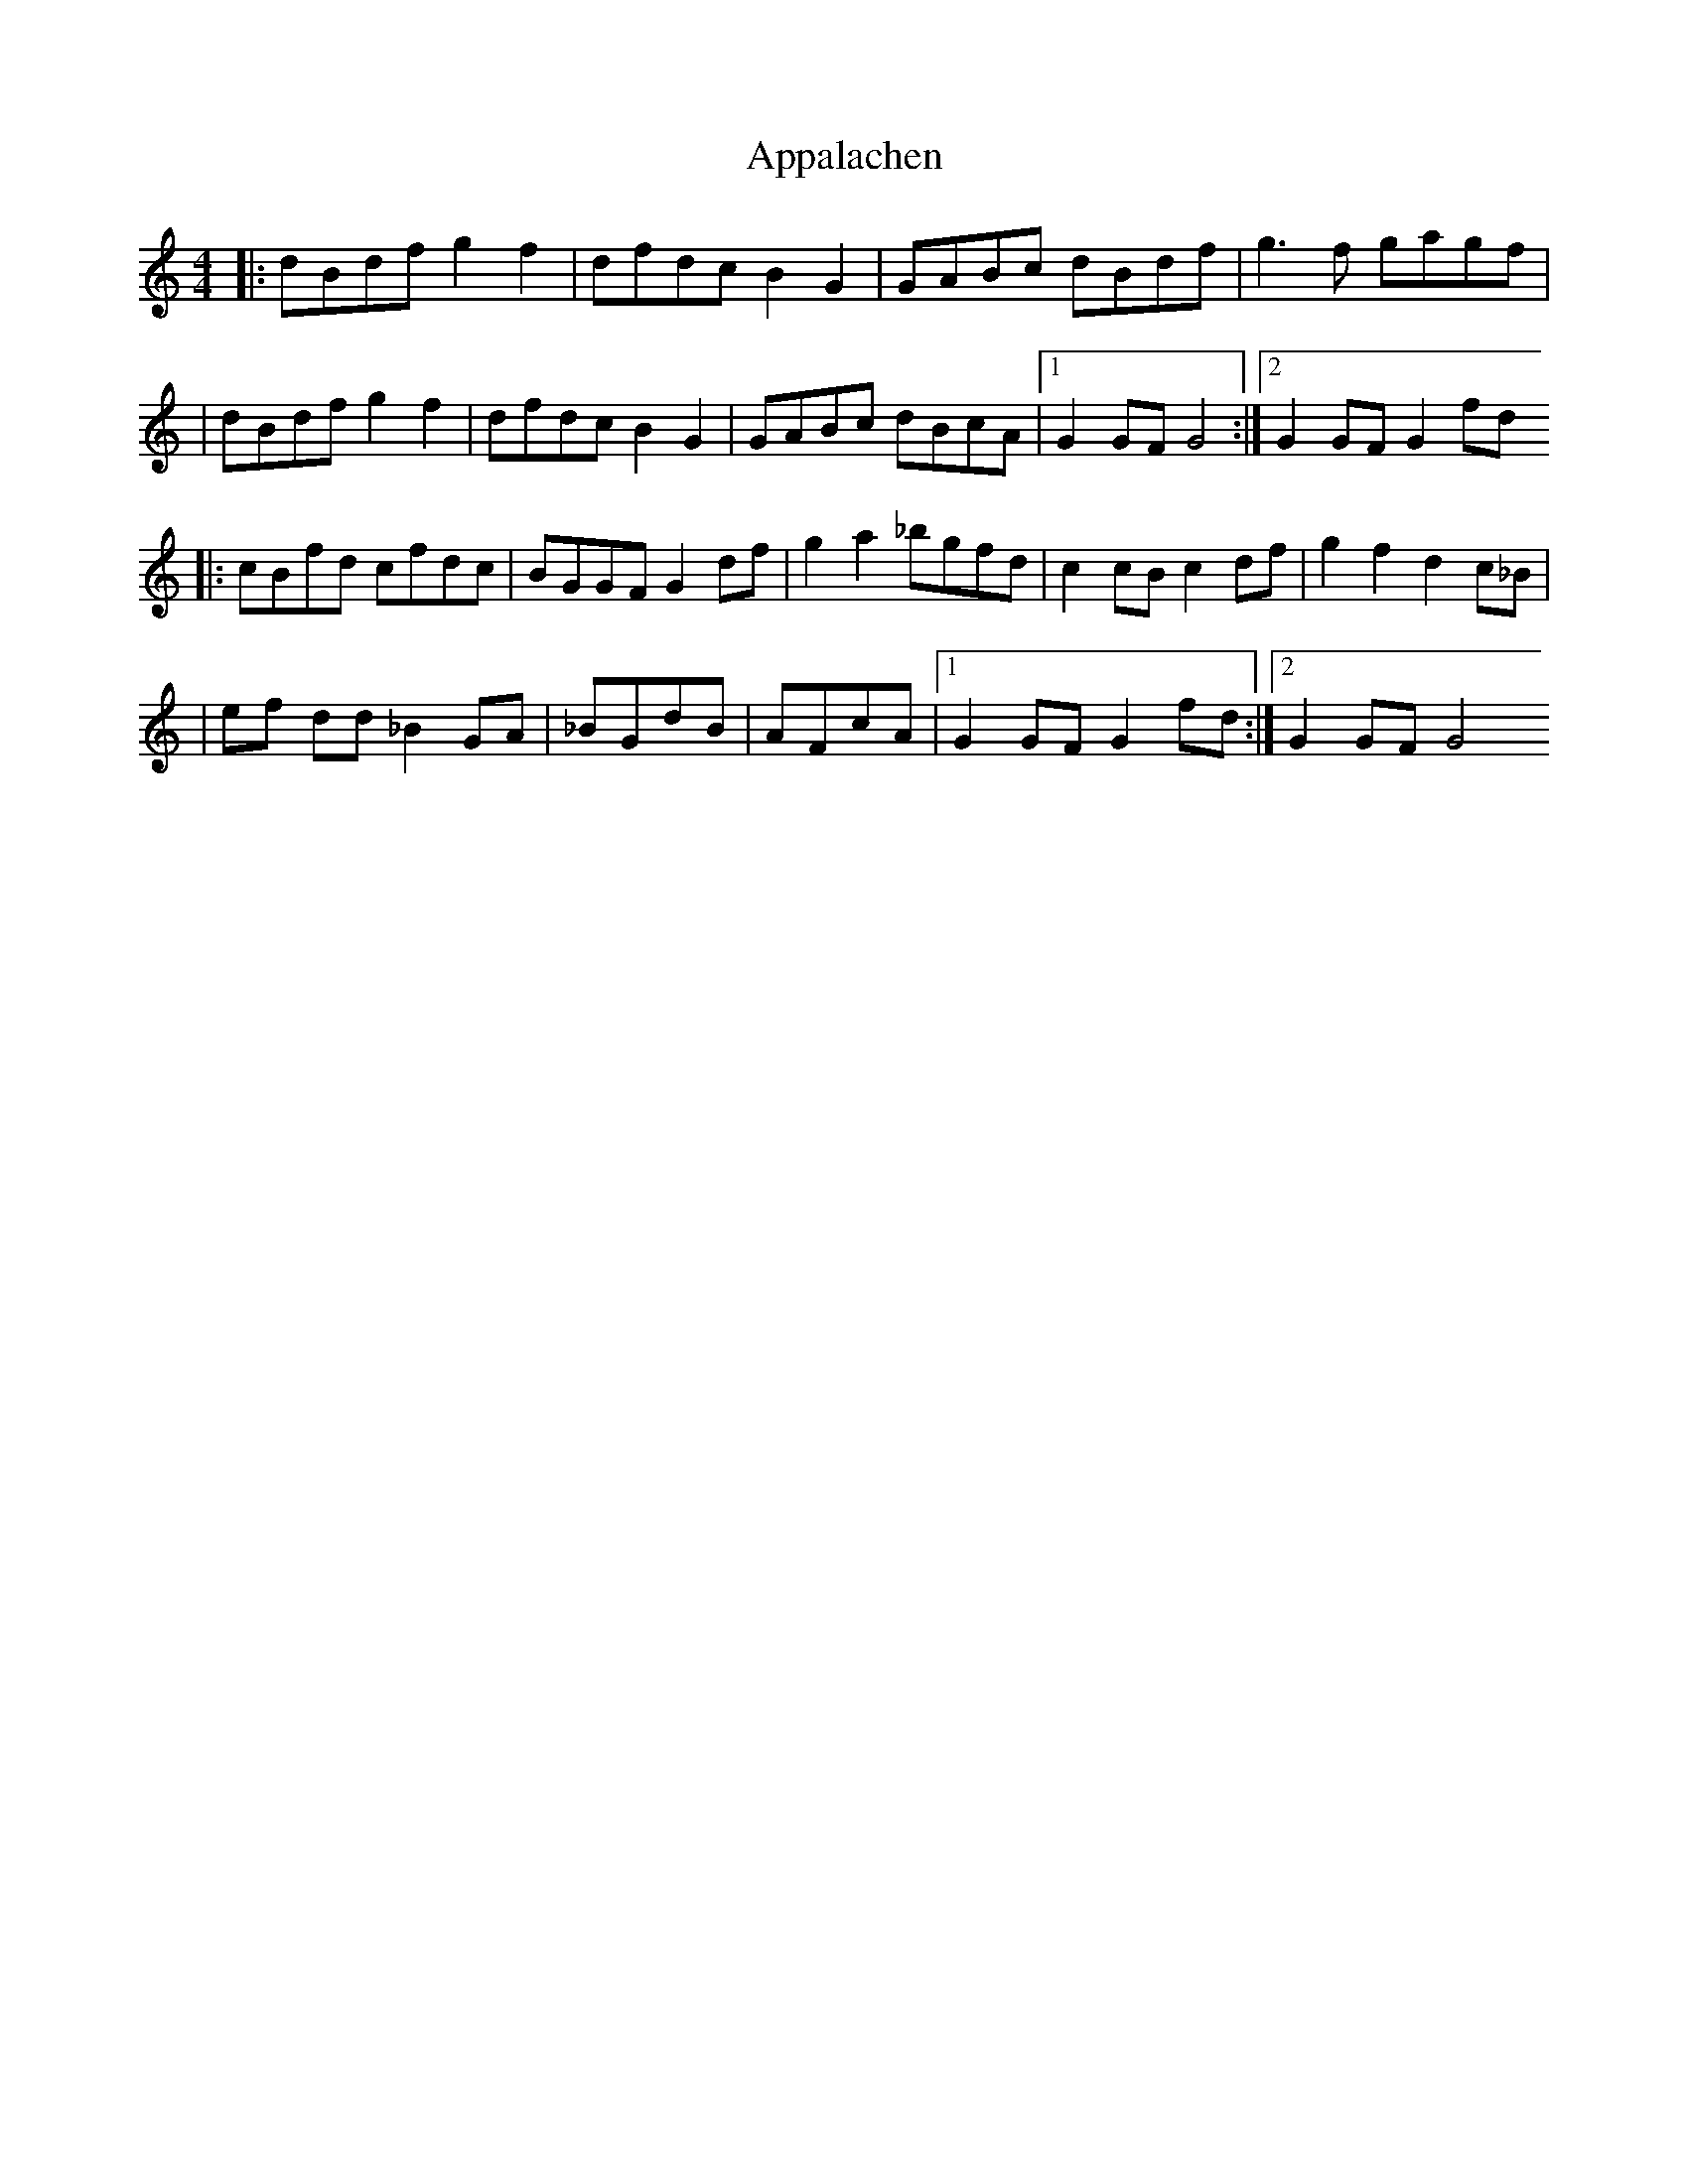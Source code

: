 X: 1
T: Appalachen
Z: Nate Sabat
S: https://thesession.org/tunes/12383#setting20637
R: reel
M: 4/4
L: 1/8
K: Gmix
|:dBdfg2f2|dfdcB2G2|GABc dBdf|g3 f gagf|
|dBdfg2f2|dfdcB2G2|GABc dBcA|1 G2 GF G4:|2 G2 GF G2 fd
|:cBfd cfdc|BGGF G2 df|g2 a2 _bgfd|c2 cB c2 df|g2 f2 d2 c_B|
|ef dd _B2 GA|_BGdB|AFcA|1 G2 GF G2 fd:|2 G2 GF G4
